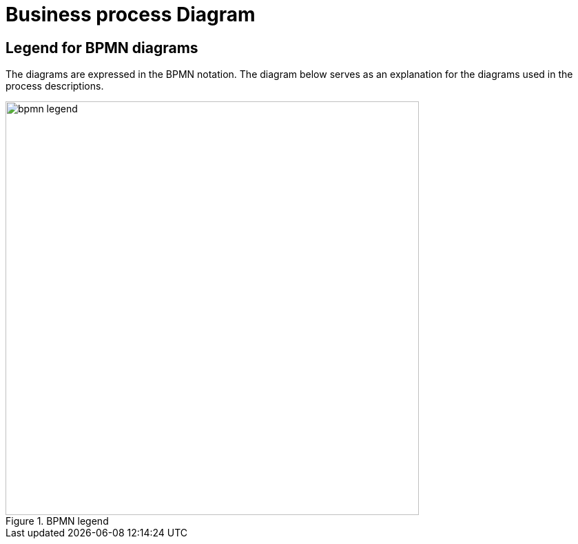 
[[business-process-diagram]]
= Business process Diagram

[[legend-for-bpmn-diagrams]]
== Legend for BPMN diagrams

The diagrams are expressed in the BPMN notation.
The diagram below serves as an explanation for the diagrams used in the process descriptions.

.BPMN legend
image::../../shared/images/bpmn-legend.png[align="center", width=600]
